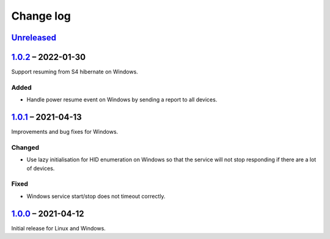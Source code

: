 Change log
==========

Unreleased_
-----------

1.0.2_ |--| 2022-01-30
----------------------

Support resuming from S4 hibernate on Windows.

Added
~~~~~

* Handle power resume event on Windows by sending a report to all devices.

1.0.1_ |--| 2021-04-13
----------------------

Improvements and bug fixes for Windows.

Changed
~~~~~~~

* Use lazy initialisation for HID enumeration on Windows so that the service
  will not stop responding if there are a lot of devices.

Fixed
~~~~~

* Windows service start/stop does not timeout correctly.

1.0.0_ |--| 2021-04-12
----------------------

Initial release for Linux and Windows.

.. |--| unicode:: U+2013 .. EN DASH

.. _Unreleased: https://github.com/nomis/qmk-hid-identify/compare/1.0.2...HEAD
.. _1.0.2: https://github.com/nomis/qmk-hid-identify/compare/1.0.1...1.0.2
.. _1.0.1: https://github.com/nomis/qmk-hid-identify/compare/1.0.0...1.0.1
.. _1.0.0: https://github.com/nomis/qmk-hid-identify/commits/1.0.0
